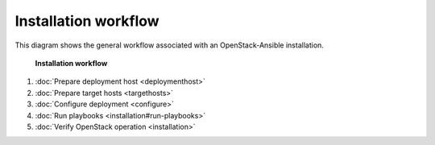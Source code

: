 =====================
Installation workflow
=====================

This diagram shows the general workflow associated with an
OpenStack-Ansible installation.


.. figure:: figures/installation-workflow-overview.png
   :width: 100%

   **Installation workflow**

#. :doc:`Prepare deployment host <deploymenthost>`
#. :doc:`Prepare target hosts <targethosts>`
#. :doc:`Configure deployment <configure>`
#. :doc:`Run playbooks <installation#run-playbooks>`
#. :doc:`Verify OpenStack operation <installation>`
